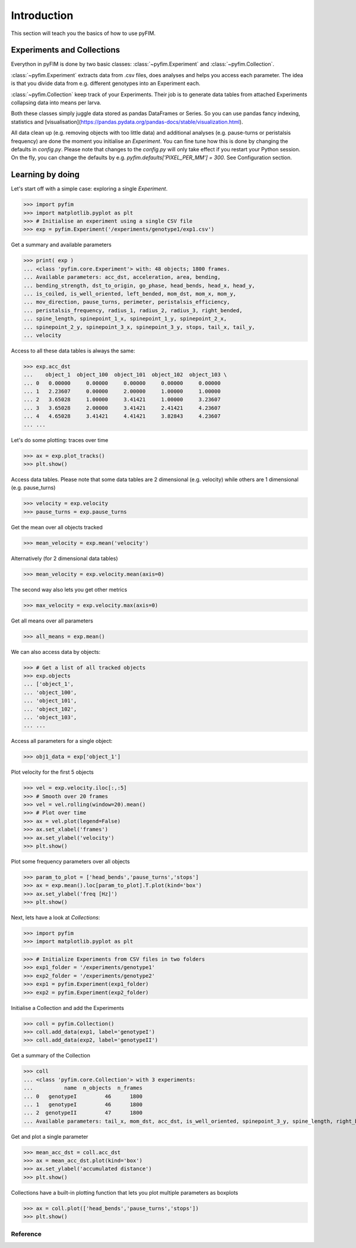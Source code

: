 .. _example:

Introduction
************
This section will teach you the basics of how to use pyFIM. 

Experiments and Collections
---------------------------
Everython in pyFIM is done by two basic classes: :class:`~pyfim.Experiment` and :class:`~pyfim.Collection`. 

:class:`~pyfim.Experiment` extracts data from .csv files, does analyses and
helps you access each parameter. The idea is that you divide data from e.g.
different genotypes into an Experiment each. 

:class:`~pyfim.Collection` keep track of your Experiments. Their job is to
generate data tables from attached Experiments collapsing data into 
means per larva.

Both these classes simply juggle data stored as pandas DataFrames or Series. 
So you can use pandas fancy indexing, statistics and [visualisation](https://pandas.pydata.org/pandas-docs/stable/visualization.html).

All data clean up (e.g. removing objects with too little data) and additional
analyses (e.g. pause-turns or peristalsis frequency) are done the moment you
initialise an `Experiment`. You can fine tune how this is done by changing the
defaults in `config.py`. Please note that changes to the `config.py` will only
take effect if you restart your Python session. On the fly, you can change the
defaults by e.g. `pyfim.defaults['PIXEL_PER_MM'] = 300`. See Configuration 
section.

Learning by doing
-----------------
Let's start off with a simple case: exploring a single `Experiment`.

>>> import pyfim
>>> import matplotlib.pyplot as plt
>>> # Initialise an experiment using a single CSV file
>>> exp = pyfim.Experiment('/experiments/genotype1/exp1.csv')

Get a summary and available parameters

>>> print( exp )
... <class 'pyfim.core.Experiment'> with: 48 objects; 1800 frames. 
... Available parameters: acc_dst, acceleration, area, bending, 
... bending_strength, dst_to_origin, go_phase, head_bends, head_x, head_y, 
... is_coiled, is_well_oriented, left_bended, mom_dst, mom_x, mom_y, 
... mov_direction, pause_turns, perimeter, peristalsis_efficiency, 
... peristalsis_frequency, radius_1, radius_2, radius_3, right_bended, 
... spine_length, spinepoint_1_x, spinepoint_1_y, spinepoint_2_x, 
... spinepoint_2_y, spinepoint_3_x, spinepoint_3_y, stops, tail_x, tail_y, 
... velocity

Access to all these data tables is always the same:

>>> exp.acc_dst
...    object_1  object_100  object_101  object_102  object_103 \
... 0   0.00000     0.00000     0.00000     0.00000     0.00000    
... 1   2.23607     0.00000     2.00000     1.00000     1.00000    
... 2   3.65028     1.00000     3.41421     1.00000     3.23607    
... 3   3.65028     2.00000     3.41421     2.41421     4.23607    
... 4   4.65028     3.41421     4.41421     3.82843     4.23607    
... ...

Let's do some plotting: traces over time

>>> ax = exp.plot_tracks()
>>> plt.show()

.. image:: img/tracks.png
   :width: 100 %
   :alt: Tracks
   :align: left

Access data tables. Please note that some data tables are 2 dimensional
(e.g. velocity) while others are 1 dimensional (e.g. pause_turns)

>>> velocity = exp.velocity
>>> pause_turns = exp.pause_turns

Get the mean over all objects tracked

>>> mean_velocity = exp.mean('velocity')

Alternatively (for 2 dimensional data tables)

>>> mean_velocity = exp.velocity.mean(axis=0)

The second way also lets you get other metrics

>>> max_velocity = exp.velocity.max(axis=0)

Get all means over all parameters

>>> all_means = exp.mean()

We can also access data by objects: 

>>> # Get a list of all tracked objects
>>> exp.objects
... ['object_1',
... 'object_100',
... 'object_101',
... 'object_102',
... 'object_103',
... ...

Access all parameters for a single object:

>>> obj1_data = exp['object_1']

Plot velocity for the first 5 objects

>>> vel = exp.velocity.iloc[:,:5]
>>> # Smooth over 20 frames
>>> vel = vel.rolling(window=20).mean()
>>> # Plot over time
>>> ax = vel.plot(legend=False)
>>> ax.set_xlabel('frames')
>>> ax.set_ylabel('velocity')
>>> plt.show()

.. image:: img/velocity.png
   :width: 100 %
   :alt: Velocity over time
   :align: left

Plot some frequency parameters over all objects

>>> param_to_plot = ['head_bends','pause_turns','stops']
>>> ax = exp.mean().loc[param_to_plot].T.plot(kind='box')
>>> ax.set_ylabel('freq [Hz]')
>>> plt.show()

.. image:: img/param_box.png
   :width: 100 %
   :alt: Box plot of parameters
   :align: left

Next, lets have a look at `Collections`:

>>> import pyfim
>>> import matplotlib.pyplot as plt

>>> # Initialize Experiments from CSV files in two folders
>>> exp1_folder = '/experiments/genotype1'
>>> exp2_folder = '/experiments/genotype2'
>>> exp1 = pyfim.Experiment(exp1_folder)
>>> exp2 = pyfim.Experiment(exp2_folder)

Initialise a Collection and add the Experiments

>>> coll = pyfim.Collection()
>>> coll.add_data(exp1, label='genotypeI')
>>> coll.add_data(exp2, label='genotypeII')

Get a summary of the Collection

>>> coll
... <class 'pyfim.core.Collection'> with 3 experiments: 
...          name  n_objects  n_frames
... 0   genotypeI         46      1800
... 1   genotypeI         46      1800
... 2  genotypeII         47      1800 
... Available parameters: tail_x, mom_dst, acc_dst, is_well_oriented, spinepoint_3_y, spine_length, right_bended, spinepoint_1_x, radius_2, peristalsis_frequency, radius_1, acceleration, spinepoint_1_y, area, head_bends, spinepoint_2_y, mom_y, go_phase, peristalsis_efficiency, bending_strength, spinepoint_2_x, tail_y, spinepoint_3_x, velocity, perimeter, pause_turns, head_x, mov_direction, left_bended, dst_to_origin, bending, head_y, is_coiled, radius_3, mom_x, stops

Get and plot a single parameter

>>> mean_acc_dst = coll.acc_dst
>>> ax = mean_acc_dst.plot(kind='box')
>>> ax.set_ylabel('accumulated distance')
>>> plt.show()

.. image:: img/acc_dst.png
   :width: 100 %
   :alt: Box plot of parameters
   :align: left

Collections have a built-in plotting function that lets you plot multiple
parameters as boxplots

>>> ax = coll.plot(['head_bends','pause_turns','stops'])
>>> plt.show()

.. image:: img/multi_box.png
   :width: 100 %
   :alt: Box plot of parameters
   :align: left

Reference
=========

.. autosummary::
    :toctree: generated/

    ~pyfim.Experiment
    ~pyfim.Collection